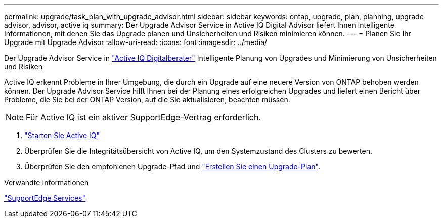---
permalink: upgrade/task_plan_with_upgrade_advisor.html 
sidebar: sidebar 
keywords: ontap, upgrade, plan, planning, upgrade advisor, advisor, active iq 
summary: Der Upgrade Advisor Service in Active IQ Digital Advisor liefert Ihnen intelligente Informationen, mit denen Sie das Upgrade planen und Unsicherheiten und Risiken minimieren können. 
---
= Planen Sie Ihr Upgrade mit Upgrade Advisor
:allow-uri-read: 
:icons: font
:imagesdir: ../media/


[role="lead"]
Der Upgrade Advisor Service in link:https://aiq.netapp.com/["Active IQ Digitalberater"] Intelligente Planung von Upgrades und Minimierung von Unsicherheiten und Risiken

Active IQ erkennt Probleme in Ihrer Umgebung, die durch ein Upgrade auf eine neuere Version von ONTAP behoben werden können. Der Upgrade Advisor Service hilft Ihnen bei der Planung eines erfolgreichen Upgrades und liefert einen Bericht über Probleme, die Sie bei der ONTAP Version, auf die Sie aktualisieren, beachten müssen.


NOTE: Für Active IQ ist ein aktiver SupportEdge-Vertrag erforderlich.

. https://aiq.netapp.com/["Starten Sie Active IQ"]
. Überprüfen Sie die Integritätsübersicht von Active IQ, um den Systemzustand des Clusters zu bewerten.
. Überprüfen Sie den empfohlenen Upgrade-Pfad und link:https://docs.netapp.com/us-en/active-iq/task_view_upgrade.html["Erstellen Sie einen Upgrade-Plan"^].


.Verwandte Informationen
https://www.netapp.com/us/services/support-edge.aspx["SupportEdge Services"]
